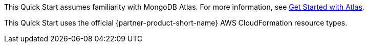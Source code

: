This Quick Start assumes familiarity with MongoDB Atlas. For more information, see https://docs.atlas.mongodb.com/getting-started[Get Started with Atlas^].

This Quick Start uses the official {partner-product-short-name} AWS CloudFormation resource types. 
